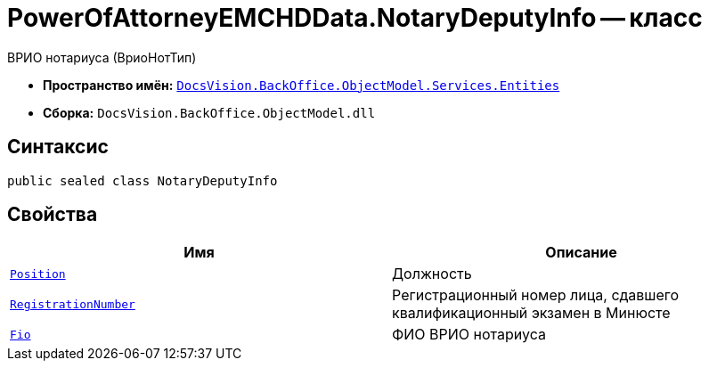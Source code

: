 = PowerOfAttorneyEMCHDData.NotaryDeputyInfo -- класс

ВРИО нотариуса (ВриоНотТип)

* *Пространство имён:* `xref:Entities/Entities_NS.adoc[DocsVision.BackOffice.ObjectModel.Services.Entities]`
* *Сборка:* `DocsVision.BackOffice.ObjectModel.dll`

== Синтаксис

[source,csharp]
----
public sealed class NotaryDeputyInfo
----

== Свойства

[cols=",",options="header"]
|===
|Имя |Описание

|`http://msdn.microsoft.com/ru-ru/library/system.string.aspx[Position]` |Должность
|`http://msdn.microsoft.com/ru-ru/library/system.string.aspx[RegistrationNumber]` |Регистрационный номер лица, сдавшего квалификационный экзамен в Минюсте
|`xref:BackOffice-ObjectModel-Services-Entities:Entities/PowerOfAttorneyEMCHDData.FIO_CL.adoc[Fio]` |ФИО ВРИО нотариуса
|===
